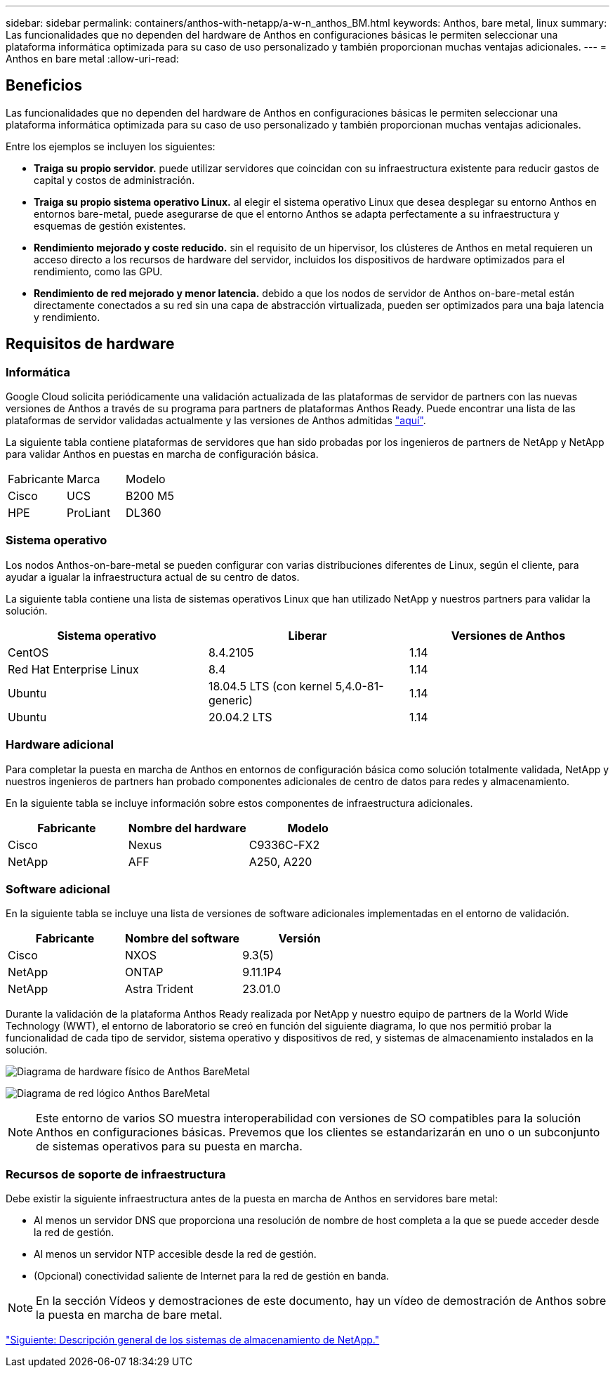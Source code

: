 ---
sidebar: sidebar 
permalink: containers/anthos-with-netapp/a-w-n_anthos_BM.html 
keywords: Anthos, bare metal, linux 
summary: Las funcionalidades que no dependen del hardware de Anthos en configuraciones básicas le permiten seleccionar una plataforma informática optimizada para su caso de uso personalizado y también proporcionan muchas ventajas adicionales. 
---
= Anthos en bare metal
:allow-uri-read: 




== Beneficios

Las funcionalidades que no dependen del hardware de Anthos en configuraciones básicas le permiten seleccionar una plataforma informática optimizada para su caso de uso personalizado y también proporcionan muchas ventajas adicionales.

Entre los ejemplos se incluyen los siguientes:

* *Traiga su propio servidor.* puede utilizar servidores que coincidan con su infraestructura existente para reducir gastos de capital y costos de administración.
* *Traiga su propio sistema operativo Linux.* al elegir el sistema operativo Linux que desea desplegar su entorno Anthos en entornos bare-metal, puede asegurarse de que el entorno Anthos se adapta perfectamente a su infraestructura y esquemas de gestión existentes.
* *Rendimiento mejorado y coste reducido.* sin el requisito de un hipervisor, los clústeres de Anthos en metal requieren un acceso directo a los recursos de hardware del servidor, incluidos los dispositivos de hardware optimizados para el rendimiento, como las GPU.
* *Rendimiento de red mejorado y menor latencia.* debido a que los nodos de servidor de Anthos on-bare-metal están directamente conectados a su red sin una capa de abstracción virtualizada, pueden ser optimizados para una baja latencia y rendimiento.




== Requisitos de hardware



=== Informática

Google Cloud solicita periódicamente una validación actualizada de las plataformas de servidor de partners con las nuevas versiones de Anthos a través de su programa para partners de plataformas Anthos Ready. Puede encontrar una lista de las plataformas de servidor validadas actualmente y las versiones de Anthos admitidas https://cloud.google.com/anthos/docs/resources/partner-platforms["aquí"^].

La siguiente tabla contiene plataformas de servidores que han sido probadas por los ingenieros de partners de NetApp y NetApp para validar Anthos en puestas en marcha de configuración básica.

|===


| Fabricante | Marca | Modelo 


| Cisco | UCS | B200 M5 


| HPE | ProLiant | DL360 
|===


=== Sistema operativo

Los nodos Anthos-on-bare-metal se pueden configurar con varias distribuciones diferentes de Linux, según el cliente, para ayudar a igualar la infraestructura actual de su centro de datos.

La siguiente tabla contiene una lista de sistemas operativos Linux que han utilizado NetApp y nuestros partners para validar la solución.

|===
| Sistema operativo | Liberar | Versiones de Anthos 


| CentOS | 8.4.2105 | 1.14 


| Red Hat Enterprise Linux | 8.4 | 1.14 


| Ubuntu | 18.04.5 LTS (con kernel 5,4.0-81-generic) | 1.14 


| Ubuntu | 20.04.2 LTS | 1.14 
|===


=== Hardware adicional

Para completar la puesta en marcha de Anthos en entornos de configuración básica como solución totalmente validada, NetApp y nuestros ingenieros de partners han probado componentes adicionales de centro de datos para redes y almacenamiento.

En la siguiente tabla se incluye información sobre estos componentes de infraestructura adicionales.

|===
| Fabricante | Nombre del hardware | Modelo 


| Cisco | Nexus | C9336C-FX2 


| NetApp | AFF | A250, A220 
|===


=== Software adicional

En la siguiente tabla se incluye una lista de versiones de software adicionales implementadas en el entorno de validación.

|===
| Fabricante | Nombre del software | Versión 


| Cisco | NXOS | 9.3(5) 


| NetApp | ONTAP | 9.11.1P4 


| NetApp | Astra Trident | 23.01.0 
|===
Durante la validación de la plataforma Anthos Ready realizada por NetApp y nuestro equipo de partners de la World Wide Technology (WWT), el entorno de laboratorio se creó en función del siguiente diagrama, lo que nos permitió probar la funcionalidad de cada tipo de servidor, sistema operativo y dispositivos de red, y sistemas de almacenamiento instalados en la solución.

image:a-w-n_anthos_baremetal_validation.png["Diagrama de hardware físico de Anthos BareMetal"]

image:a-w-n_anthos_baremetal_logical_topology.png["Diagrama de red lógico Anthos BareMetal"]


NOTE: Este entorno de varios SO muestra interoperabilidad con versiones de SO compatibles para la solución Anthos en configuraciones básicas. Prevemos que los clientes se estandarizarán en uno o un subconjunto de sistemas operativos para su puesta en marcha.



=== Recursos de soporte de infraestructura

Debe existir la siguiente infraestructura antes de la puesta en marcha de Anthos en servidores bare metal:

* Al menos un servidor DNS que proporciona una resolución de nombre de host completa a la que se puede acceder desde la red de gestión.
* Al menos un servidor NTP accesible desde la red de gestión.
* (Opcional) conectividad saliente de Internet para la red de gestión en banda.



NOTE: En la sección Vídeos y demostraciones de este documento, hay un vídeo de demostración de Anthos sobre la puesta en marcha de bare metal.

link:a-w-n_overview_netapp.html["Siguiente: Descripción general de los sistemas de almacenamiento de NetApp."]
